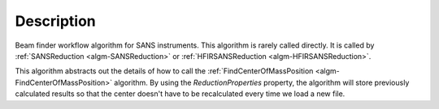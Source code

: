 .. algorithm::

.. summary::

.. relatedalgorithms::

.. properties::

Description
-----------

Beam finder workflow algorithm for SANS instruments.
This algorithm is rarely called directly. It is called by
:ref:`SANSReduction <algm-SANSReduction>` or :ref:`HFIRSANSReduction <algm-HFIRSANSReduction>`.

This algorithm abstracts out the details of how to call the :ref:`FindCenterOfMassPosition <algm-FindCenterOfMassPosition>`
algorithm. By using the *ReductionProperties* property, the algorithm
will store previously calculated results so that the center doesn't have
to be recalculated every time we load a new file.

.. categories::

.. sourcelink::
